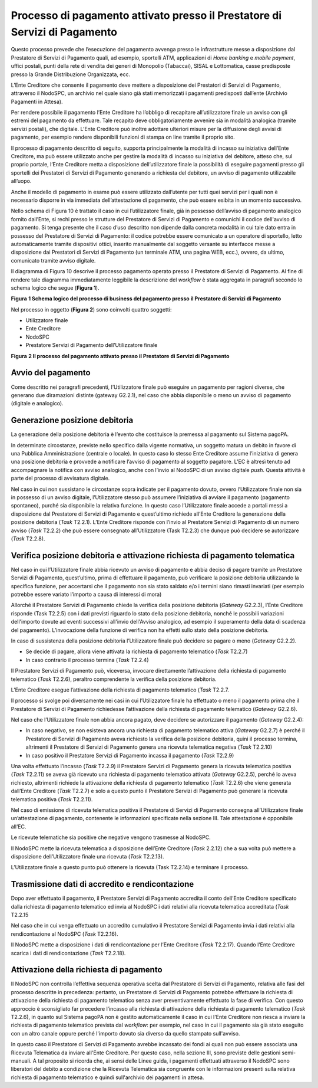 Processo di pagamento attivato presso il Prestatore di Servizi di Pagamento
===========================================================================

Questo processo prevede che l’esecuzione del pagamento avvenga presso le infrastrutture messe a
disposizione dal Prestatore di Servizi di Pagamento quali, ad esempio, sportelli ATM, applicazioni
di *Home banking* e *mobile* *payment*, uffici postali, punti della rete di vendita dei generi di
Monopolio (Tabaccai), SISAL e Lottomatica, casse predisposte presso la Grande Distribuzione
Organizzata, ecc.

L’Ente Creditore che consente il pagamento deve mettere a disposizione dei Prestatori di Servizi di
Pagamento, attraverso il NodoSPC, un archivio nel quale siano già stati memorizzati i pagamenti
predisposti dall’ente (Archivio Pagamenti in Attesa).

Per rendere possibile il pagamento l’Ente Creditore ha l’obbligo di recapitare all’utilizzatore
finale un avviso con gli estremi del pagamento da effettuare. Tale recapito deve obbligatoriamente
avvenire sia in modalità analogica (tramite servizi postali), che digitale. L’Ente Creditore può
inoltre adottare ulteriori misure per la diffusione degli avvisi di pagamento, per esempio rendere
disponibili funzioni di stampa on line tramite il proprio sito.

Il processo di pagamento descritto di seguito, supporta principalmente la modalità di incasso su
iniziativa dell’Ente Creditore, ma può essere utilizzato anche per gestire la modalità di incasso su
iniziativa del debitore, atteso che, sul proprio portale, l’Ente Creditore metta a disposizione
dell’utilizzatore finale la possibilità di eseguire pagamenti presso gli sportelli dei Prestatori di
Servizi di Pagamento generando a richiesta del debitore, un avviso di pagamento utilizzabile
all’uopo.

Anche il modello di pagamento in esame può essere utilizzato dall’utente per tutti quei servizi per
i quali non è necessario disporre in via immediata dell’attestazione di pagamento, che può essere
esibita in un momento successivo.

Nello schema di Figura 10 è trattato il caso in cui l’utilizzatore finale, già in possesso
dell’avviso di pagamento analogico fornito dall’Ente, si rechi presso le strutture del Prestatore di
Servizi di Pagamento e comunichi il codice dell'avviso di pagamento. Si tenga presente che il caso
d’uso descritto non dipende dalla concreta modalità in cui tale dato entra in possesso del
Prestatore di Servizi di Pagamento: il codice potrebbe essere comunicato a un operatore di
sportello, letto automaticamente tramite dispositivi ottici, inserito manualmente dal soggetto
versante su interfacce messe a disposizione dai Prestatori di Servizi di Pagamento (un terminale
ATM, una pagina WEB, ecc.), ovvero, da ultimo, comunicato tramite avviso digitale.

Il diagramma di Figura 10 descrive il processo pagamento operato presso il Prestatore di Servizi di
Pagamento. Al fine di rendere tale diagramma immediatamente leggibile la descrizione del *workflow*
è stata aggregata in paragrafi secondo lo schema logico che segue (**Figura 1**).

|image0|

**Figura** **1 Schema logico del processo di business del pagamento presso il Prestatore di Servizi
di Pagamento**

Nel processo in oggetto (**Figura 2**) sono coinvolti quattro soggetti:

-  Utilizzatore finale

-  Ente Creditore

-  NodoSPC

-  Prestatore Servizi di Pagamento dell’Utilizzatore finale

|image1|

**Figura** **2 Il processo del pagamento attivato presso il Prestatore di Servizi di Pagamento**

Avvio del pagamento
-------------------

Come descritto nei paragrafi precedenti, l’Utilizzatore finale può eseguire un pagamento per ragioni
diverse, che generano due diramazioni distinte (gateway G2.2.1), nel caso che abbia disponibile o
meno un avviso di pagamento (digitale e analogico).

Generazione posizione debitoria
-------------------------------

La generazione della posizione debitoria è l’evento che costituisce la premessa al pagamento sul
Sistema pagoPA.

In determinate circostanze, previste nello specifico dalla vigente normativa, un soggetto matura un
debito in favore di una Pubblica Amministrazione (centrale o locale). In questo caso lo stesso Ente
Creditore assume l’iniziativa di genera una posizione debitoria e provvede a notificare l’avviso di
pagamento al soggetto pagatore. L’EC è altresì tenuto ad accompagnare la notifica con avviso
analogico, anche con l’invio al NodoSPC di un avviso digitale *push*. Questa attività è parte del
processo di avvisatura digitale.

Nel caso in cui non sussistano le circostanze sopra indicate per il pagamento dovuto, ovvero
l’Utilizzatore finale non sia in possesso di un avviso digitale, l’Utilizzatore stesso può assumere
l’iniziativa di avviare il pagamento (pagamento spontaneo), purché sia disponibile la relativa
funzione. In questo caso l’Utilizzatore finale accede a portali messi a disposizione dal Prestatore
di Servizi di Pagamento e quest’ultimo richiede all’Ente Creditore la generazione della posizione
debitoria (*Task* T2.2.1). L’Ente Creditore risponde con l’invio al Prestatore Servizi di Pagamento
di un numero avviso (*Task* T2.2.2) che può essere consegnato all’Utilizzatore (Task T2.2.3) che
dunque può decidere se autorizzare (*Task* T2.2.8).

Verifica posizione debitoria e attivazione richiesta di pagamento telematica
----------------------------------------------------------------------------

Nel caso in cui l’Utilizzatore finale abbia ricevuto un avviso di pagamento e abbia deciso di pagare
tramite un Prestatore Servizi di Pagamento, quest’ultimo, prima di effettuare il pagamento, può
verificare la posizione debitoria utilizzando la specifica funzione, per accertarsi che il pagamento
non sia stato saldato e/o i termini siano rimasti invariati (per esempio potrebbe essere variato
l’importo a causa di interessi di mora)

Allorché il Prestatore Servizi di Pagamento chiede la verifica della posizione debitoria (*Gateway*
G2.2.3), l’Ente Creditore risponde (Task T2.2.5) con i dati previsti riguardo lo stato della
posizione debitoria, nonché le possibili variazioni dell'importo dovute ad eventi successivi
all'invio dell'Avviso analogico, ad esempio il superamento della data di scadenza del pagamento).
L’invocazione della funzione di verifica non ha effetti sullo stato della posizione debitoria.

In caso di sussistenza della posizione debitoria l’Utilizzatore finale può decidere se pagare o meno
(*Gateway* G2.2.2).

-  Se decide di pagare, allora viene attivata la richiesta di pagamento telematico (*Task* T2.2.7)

-  In caso contrario il processo termina (*Task* T2.2.4)

Il Prestatore Servizi di Pagamento può, viceversa, invocare direttamente l’attivazione della
richiesta di pagamento telematico (*Task* T2.2.6), peraltro comprendente la verifica della posizione
debitoria.

L’Ente Creditore esegue l’attivazione della richiesta di pagamento telematico (*Task* T2.2.7.

Il processo si svolge poi diversamente nei casi in cui l’Utilizzatore finale ha effettuato o meno il
pagamento prima che il Prestatore di Servizi di Pagamento richiedesse l’attivazione della richiesta
di pagamento telematico (*Gateway* G2.2.6).

Nel caso che l’Utilizzatore finale non abbia ancora pagato, deve decidere se autorizzare il
pagamento (*Gateway* G2.2.4):

-  In caso negativo, se non esisteva ancora una richiesta di pagamento telematico attiva (*Gateway*
   G2.2.7) è perché il Prestatore di Servizi di Pagamento aveva richiesto la verifica della
   posizione debitoria, quini il processo termina, altrimenti il Prestatore di Servizi di Pagamento
   genera una ricevuta telematica negativa (*Task* T2.2.10)

-  In caso positivo il Prestatore Servizi di Pagamento incassa il pagamento (*Task* T2.2.9)

Una volta effettuato l’incasso (*Task* T2.2.9) il Prestatore Servizi di Pagamento genera la ricevuta
telematica positiva (*Task* T2.2.11) se aveva già ricevuto una richiesta di pagamento telematico
attivata (*Gateway* G2.2.5), perché lo aveva richiesto, altrimenti richiede la attivazione della
richiesta di pagamento telematico (*Task* T2.2.6) che viene generata dall’Ente Creditore (*Task*
T2.2.7) e solo a questo punto il Prestatore Servizi di Pagamento può generare la ricevuta telematica
positiva (*Task* T2.2.11).

Nel caso di emissione di ricevuta telematica positiva il Prestatore di Servizi di Pagamento consegna
all’Utilizzatore finale un’attestazione di pagamento, contenente le informazioni specificate nella
sezione III. Tale attestazione è opponibile all’EC.

Le ricevute telematiche sia positive che negative vengono trasmesse al NodoSPC.

Il NodoSPC mette la ricevuta telematica a disposizione dell’Ente Creditore (*Task* 2.2.12) che a sua
volta può mettere a disposizione dell’Utilizzatore finale una ricevuta (*Task* T2.2.13).

L’Utilizzatore finale a questo punto può ottenere la ricevuta (Task T2.2.14) e terminare il
processo.

Trasmissione dati di accredito e rendicontazione
------------------------------------------------

Dopo aver effettuato il pagamento, il Prestatore Servizi di Pagamento accredita il conto dell’Ente
Creditore specificato dalla richiesta di pagamento telematico ed invia al NodoSPC i dati relativi
alla ricevuta telematica accreditata (*Task* T2.2.15

Nel caso che in cui venga effettuato un accredito cumulativo il Prestatore Servizi di Pagamento
invia i dati relativi alla rendicontazione al NodoSPC (*Task* T2.2.16).

Il NodoSPC mette a disposizione i dati di rendicontazione per l’Ente Creditore (*Task* T2.2.17).
Quando l’Ente Creditore scarica i dati di rendicontazione (*Task* T2.2.18).

Attivazione della richiesta di pagamento 
-----------------------------------------

Il NodoSPC non controlla l’effettiva sequenza operativa scelta dal Prestatore di Servizi di
Pagamento, relativa alle fasi del processo descritte in precedenza: pertanto, un Prestatore di
Servizi di Pagamento potrebbe effettuare la richiesta di attivazione della richiesta di pagamento
telematico senza aver preventivamente effettuato la fase di verifica. Con questo approccio è
sconsigliato far precedere l’incasso alla richiesta di attivazione della richiesta di pagamento
telematico (*Task* T2.2.6), in quanto sul Sistema pagoPA non è gestito automaticamente il caso in
cui l'Ente Creditore non riesca a inviare la richiesta di pagamento telematico prevista dal
*workflow*: per esempio, nel caso in cui il pagamento sia già stato eseguito con un altro canale
oppure perché l'importo dovuto sia diverso da quello stampato sull'avviso.

In questo caso il Prestatore di Servizi di Pagamento avrebbe incassato dei fondi ai quali non può
essere associata una Ricevuta Telematica da inviare all'Ente Creditore. Per questo caso, nella
sezione III, sono previste delle gestioni semi-manuali. A tal proposito si ricorda che, ai sensi
delle Linee guida, i pagamenti effettuati attraverso il NodoSPC sono liberatori del debito a
condizione che la Ricevuta Telematica sia congruente con le informazioni presenti sulla relativa
richiesta di pagamento telematico e quindi sull'archivio dei pagamenti in attesa.

.. |image0| image:: media_ProcessoDiPagamentoPSP/media/image1.png
   :width: 6.63533in
   :height: 0.91405in
.. |image1| image:: media_ProcessoDiPagamentoPSP/media/image4.png
   :width: 12.68504in
   :height: 8.54545in

